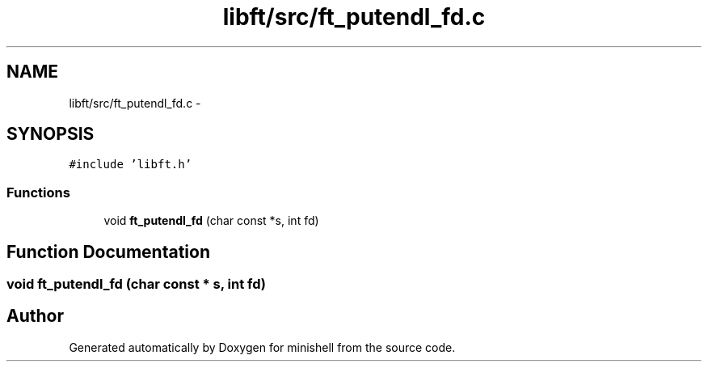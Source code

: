 .TH "libft/src/ft_putendl_fd.c" 3 "Wed Jul 6 2016" "minishell" \" -*- nroff -*-
.ad l
.nh
.SH NAME
libft/src/ft_putendl_fd.c \- 
.SH SYNOPSIS
.br
.PP
\fC#include 'libft\&.h'\fP
.br

.SS "Functions"

.in +1c
.ti -1c
.RI "void \fBft_putendl_fd\fP (char const *s, int fd)"
.br
.in -1c
.SH "Function Documentation"
.PP 
.SS "void ft_putendl_fd (char const * s, int fd)"

.SH "Author"
.PP 
Generated automatically by Doxygen for minishell from the source code\&.
